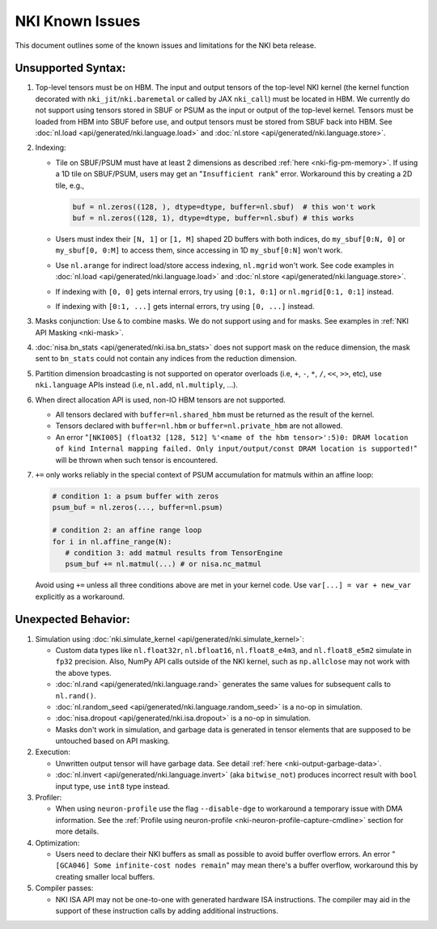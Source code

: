 .. _nki_known_issues:

NKI Known Issues
==========================

This document outlines some of the known issues and limitations for the NKI beta release.

Unsupported Syntax:
--------------------

#. Top-level tensors must be on HBM. The input and output tensors of the top-level NKI kernel
   (the kernel function decorated with ``nki_jit``/``nki.baremetal`` or called by JAX ``nki_call``)
   must be located in HBM. We currently do not support using tensors stored in SBUF or PSUM
   as the input or output of the top-level kernel. Tensors must be loaded from HBM into SBUF
   before use, and output tensors must be stored from SBUF back into HBM.
   See :doc:`nl.load <api/generated/nki.language.load>` and :doc:`nl.store <api/generated/nki.language.store>`.

#. Indexing:

   * Tile on SBUF/PSUM must have at least 2 dimensions as described :ref:`here <nki-fig-pm-memory>`. If using a 1D tile on SBUF/PSUM,
     users may get an "``Insufficient rank``" error. Workaround this by creating a 2D tile, e.g.,

     .. code-block:: python

      buf = nl.zeros((128, ), dtype=dtype, buffer=nl.sbuf)  # this won't work
      buf = nl.zeros((128, 1), dtype=dtype, buffer=nl.sbuf) # this works

   * Users must index their ``[N, 1]`` or ``[1, M]`` shaped 2D buffers with both indices,
     do ``my_sbuf[0:N, 0]`` or ``my_sbuf[0, 0:M]`` to access them, since accessing in 1D ``my_sbuf[0:N]`` won't work.

   * Use ``nl.arange`` for indirect load/store access indexing, ``nl.mgrid`` won't work. See code examples
     in :doc:`nl.load <api/generated/nki.language.load>` and :doc:`nl.store <api/generated/nki.language.store>`.

   * If indexing with ``[0, 0]`` gets internal errors, try using ``[0:1, 0:1]`` or ``nl.mgrid[0:1, 0:1]`` instead.

   * If indexing with ``[0:1, ...]`` gets internal errors, try using ``[0, ...]`` instead.

#. Masks conjunction: Use ``&`` to combine masks. We do not support using ``and`` for masks.
   See examples in :ref:`NKI API Masking <nki-mask>`.

#. :doc:`nisa.bn_stats <api/generated/nki.isa.bn_stats>` does not support mask on the reduce dimension,
   the mask sent to ``bn_stats`` could not contain any indices from the reduction dimension.

#. Partition dimension broadcasting is not supported on operator overloads (i.e, ``+``, ``-``, ``*``, ``/``, ``<<``, ``>>``, etc),
   use ``nki.language`` APIs instead (i.e, ``nl.add``, ``nl.multiply``, ...).

#. When direct allocation API is used, non-IO HBM tensors are not supported.

   * All tensors declared with ``buffer=nl.shared_hbm`` must be returned as the result of the kernel.

   * Tensors declared with ``buffer=nl.hbm`` or ``buffer=nl.private_hbm`` are not allowed.

   * An error "``[NKI005] (float32 [128, 512] %'<name of the hbm tensor>':5)0: DRAM location of kind
     Internal mapping failed. Only input/output/const DRAM location is supported!``" will be thrown when such
     tensor is encountered.

#. ``+=`` only works reliably in the special context of PSUM accumulation for matmuls within an affine loop:

   .. code-block:: python

      # condition 1: a psum buffer with zeros
      psum_buf = nl.zeros(..., buffer=nl.psum)

      # condition 2: an affine range loop
      for i in nl.affine_range(N):
         # condition 3: add matmul results from TensorEngine
         psum_buf += nl.matmul(...) # or nisa.nc_matmul

   Avoid using ``+=`` unless all three conditions above are met in your kernel code. Use ``var[...] = var + new_var``
   explicitly as a workaround.


Unexpected Behavior:
--------------------------

#. Simulation using :doc:`nki.simulate_kernel <api/generated/nki.simulate_kernel>`:

   *  Custom data types like ``nl.float32r``, ``nl.bfloat16``, ``nl.float8_e4m3``, and ``nl.float8_e5m2`` simulate
      in ``fp32`` precision. Also, NumPy API calls outside of the NKI kernel, such as ``np.allclose``
      may not work with the above types.

   *  :doc:`nl.rand <api/generated/nki.language.rand>` generates the same values for subsequent calls to ``nl.rand()``.

   *  :doc:`nl.random_seed <api/generated/nki.language.random_seed>` is a no-op in simulation.

   *  :doc:`nisa.dropout <api/generated/nki.isa.dropout>` is a no-op in simulation.

   *  Masks don't work in simulation, and garbage data is generated in tensor elements that are
      supposed to be untouched based on API masking.

#. Execution:

   * Unwritten output tensor will have garbage data. See detail :ref:`here <nki-output-garbage-data>`.

   * :doc:`nl.invert <api/generated/nki.language.invert>` (aka ``bitwise_not``) produces incorrect result
     with ``bool`` input type, use ``int8`` type instead.

#. Profiler:

   * When using ``neuron-profile`` use the flag ``--disable-dge`` to workaround a temporary issue with DMA information.
     See the :ref:`Profile using neuron-profile <nki-neuron-profile-capture-cmdline>` section
     for more details.

#. Optimization:

   * Users need to declare their NKI buffers as small as possible to avoid buffer overflow errors.
     An error "``[GCA046] Some infinite-cost nodes remain``" may mean there's a
     buffer overflow, workaround this by creating smaller local buffers.

#. Compiler passes:

   *  NKI ISA API may not be one-to-one with generated hardware ISA instructions. The compiler
      may aid in the support of these instruction calls by adding additional instructions.
